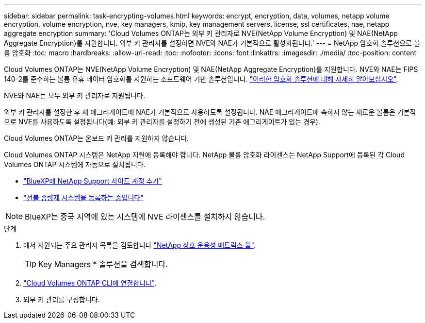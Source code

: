 ---
sidebar: sidebar 
permalink: task-encrypting-volumes.html 
keywords: encrypt, encryption, data, volumes, netapp volume encryption, volume encryption, nve, key managers, kmip, key management servers, license, ssl certificates, nae, netapp aggregate encryption 
summary: 'Cloud Volumes ONTAP는 외부 키 관리자로 NVE(NetApp Volume Encryption) 및 NAE(NetApp Aggregate Encryption)를 지원합니다. 외부 키 관리자를 설정하면 NVE와 NAE가 기본적으로 활성화됩니다.' 
---
= NetApp 암호화 솔루션으로 볼륨 암호화
:toc: macro
:hardbreaks:
:allow-uri-read: 
:toc: 
:nofooter: 
:icons: font
:linkattrs: 
:imagesdir: ./media/
:toc-position: content


[role="lead"]
Cloud Volumes ONTAP는 NVE(NetApp Volume Encryption) 및 NAE(NetApp Aggregate Encryption)를 지원합니다. NVE와 NAE는 FIPS 140-2를 준수하는 볼륨 유휴 데이터 암호화를 지원하는 소프트웨어 기반 솔루션입니다. link:concept-security.html["이러한 암호화 솔루션에 대해 자세히 알아보십시오"].

NVE와 NAE는 모두 외부 키 관리자로 지원됩니다.

ifdef::azure[]

endif::azure[]

ifdef::gcp[]

endif::gcp[]

외부 키 관리자를 설정한 후 새 애그리게이트에 NAE가 기본적으로 사용하도록 설정됩니다. NAE 애그리게이트에 속하지 않는 새로운 볼륨은 기본적으로 NVE를 사용하도록 설정됩니다(예: 외부 키 관리자를 설정하기 전에 생성된 기존 애그리게이트가 있는 경우).

Cloud Volumes ONTAP는 온보드 키 관리를 지원하지 않습니다.

Cloud Volumes ONTAP 시스템은 NetApp 지원에 등록해야 합니다. NetApp 볼륨 암호화 라이센스는 NetApp Support에 등록된 각 Cloud Volumes ONTAP 시스템에 자동으로 설치됩니다.

* https://docs.netapp.com/us-en/cloud-manager-setup-admin/task-adding-nss-accounts.html["BlueXP에 NetApp Support 사이트 계정 추가"^]
* link:task-registering.html["선불 종량제 시스템을 등록하는 중입니다"]



NOTE: BlueXP는 중국 지역에 있는 시스템에 NVE 라이센스를 설치하지 않습니다.

.단계
. 에서 지원되는 주요 관리자 목록을 검토합니다 http://mysupport.netapp.com/matrix["NetApp 상호 운용성 매트릭스 툴"^].
+

TIP: Key Managers * 솔루션을 검색합니다.

. link:task-connecting-to-otc.html["Cloud Volumes ONTAP CLI에 연결합니다"^].
. 외부 키 관리를 구성합니다.
+
ifdef::aws[]

+
** AWS: https://docs.netapp.com/us-en/ontap/encryption-at-rest/configure-external-key-management-overview-concept.html["자세한 내용은 ONTAP 설명서를 참조하십시오"^]




endif::aws[]

ifdef::azure[]

* Azure(Azure): link:task-azure-key-vault.html["Azure 키 저장소(AKV)"]


endif::azure[]

ifdef::gcp[]

* Google 클라우드: link:task-google-key-manager.html["Google Cloud 키 관리 서비스"]


endif::gcp[]
